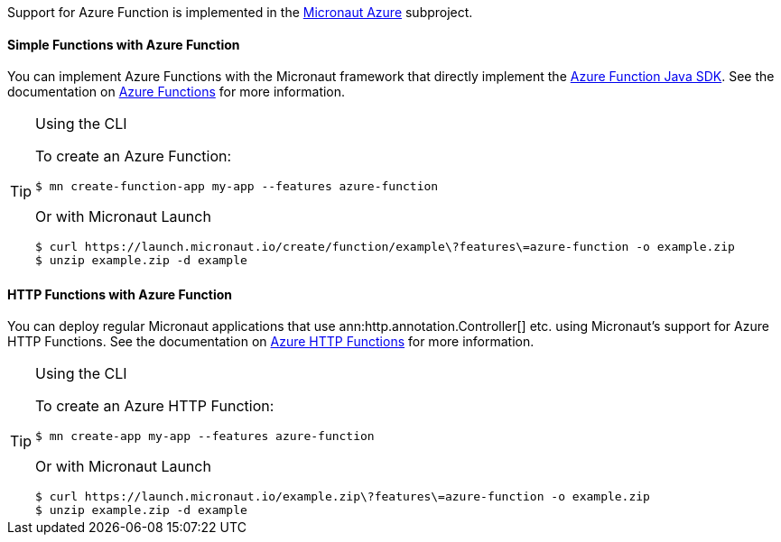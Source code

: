 Support for Azure Function is implemented in the https://micronaut-projects.github.io/micronaut-azure/1.0.x/guide/index.html#azureFunction[Micronaut Azure] subproject.

==== Simple Functions with Azure Function

You can implement Azure Functions with the Micronaut framework that directly implement the https://docs.microsoft.com/en-us/azure/azure-functions/functions-reference-java?tabs=consumption[Azure Function Java SDK]. See the documentation on https://micronaut-projects.github.io/micronaut-azure/1.0.x/guide/index.html#azureFunction[Azure Functions] for more information.

[TIP]
.Using the CLI
====
To create an Azure Function:
----
$ mn create-function-app my-app --features azure-function
----
Or with Micronaut Launch
----
$ curl https://launch.micronaut.io/create/function/example\?features\=azure-function -o example.zip
$ unzip example.zip -d example
----
====

==== HTTP Functions with Azure Function

You can deploy regular Micronaut applications that use ann:http.annotation.Controller[] etc. using Micronaut's support for Azure HTTP Functions. See the documentation on https://micronaut-projects.github.io/micronaut-azure/1.0.x/guide/index.html#azureFunction[Azure HTTP Functions] for more information.

[TIP]
.Using the CLI
====
To create an Azure HTTP Function:
----
$ mn create-app my-app --features azure-function
----
Or with Micronaut Launch
----
$ curl https://launch.micronaut.io/example.zip\?features\=azure-function -o example.zip
$ unzip example.zip -d example
----
====
